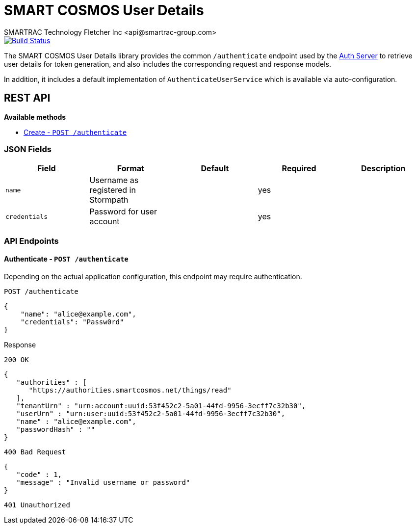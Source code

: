 = SMART COSMOS User Details
SMARTRAC Technology Fletcher Inc <api@smartrac-group.com>
ifdef::env-github[:USER: SMARTRACTECHNOLOGY]
ifdef::env-github[:REPO: smartcosmos-user-details]
ifdef::env-github[:BRANCH: master]

image::https://jenkins.smartcosmos.net/buildStatus/icon?job={USER}/{REPO}/{BRANCH}[Build Status, link=https://jenkins.smartcosmos.net/job/{USER}/job/{REPO}/job/{BRANCH}/]

The SMART COSMOS User Details library provides the common `/authenticate` endpoint used by the https://github.com/SMARTRACTECHNOLOGY/smartcosmos-auth-server[Auth Server] to retrieve user details for token generation, and also includes the corresponding request and response models.

In addition, it includes a default implementation of `AuthenticateUserService` which is available via auto-configuration.

== REST API

*Available methods*

* <<create1, Create - `POST /authenticate`>>

=== JSON Fields
[width="100%",options="header"]
|====================
| Field | Format | Default | Required | Description
| `name` | Username as registered in Stormpath | | yes |
| `credentials` | Password for user account | | yes |
|====================


=== API Endpoints

[[authenticate]]
==== Authenticate - `POST /authenticate`

Depending on the actual application configuration, this endpoint may require authentication.

// TODO: Insert actual request JSON

----
POST /authenticate
----
[source,json]
----
{
    "name": "alice@example.com",
    "credentials": "Passw0rd"
}
----

.Response
----
200 OK
----
[source,json]
----
{
   "authorities" : [
      "https://authorities.smartcosmos.net/things/read"
   ],
   "tenantUrn" : "urn:account:uuid:53f452c2-5a01-44fd-9956-3ecff7c32b30",
   "userUrn" : "urn:user:uuid:53f452c2-5a01-44fd-9956-3ecff7c32b30",
   "name" : "alice@example.com",
   "passwordHash" : ""
}
----
----
400 Bad Request
----
[source,json]
----
{
   "code" : 1,
   "message" : "Invalid username or password"
}
----
----
401 Unauthorized
----

